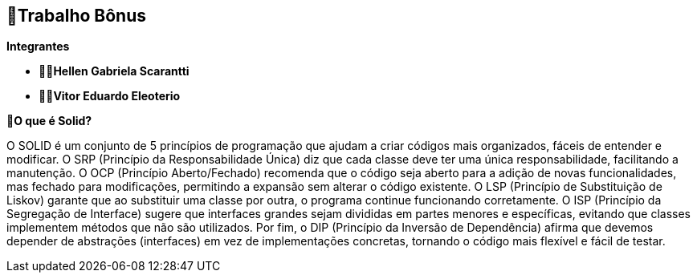 == 🎁Trabalho Bônus

*Integrantes*

* ** 👩‍💻Hellen Gabriela Scarantti **
* ** 🧑‍💻Vitor Eduardo Eleoterio **


*🎯O que é Solid?*

O SOLID é um conjunto de 5 princípios de programação que ajudam a criar códigos mais organizados, fáceis de entender e modificar. O SRP (Princípio da Responsabilidade Única) diz que cada classe deve ter uma única responsabilidade, facilitando a manutenção. O OCP (Princípio Aberto/Fechado) recomenda que o código seja aberto para a adição de novas funcionalidades, mas fechado para modificações, permitindo a expansão sem alterar o código existente. O LSP (Princípio de Substituição de Liskov) garante que ao substituir uma classe por outra, o programa continue funcionando corretamente. O ISP (Princípio da Segregação de Interface) sugere que interfaces grandes sejam divididas em partes menores e específicas, evitando que classes implementem métodos que não são utilizados. Por fim, o DIP (Princípio da Inversão de Dependência) afirma que devemos depender de abstrações (interfaces) em vez de implementações concretas, tornando o código mais flexível e fácil de testar.


